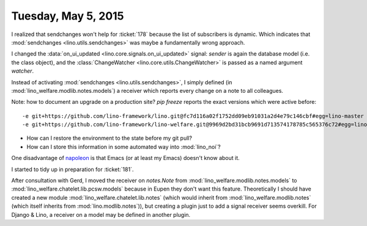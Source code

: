 ====================
Tuesday, May 5, 2015
====================

I realized that sendchanges won't help for :ticket:`178` because the
list of subscribers is dynamic. Which indicates that
:mod:`sendchanges <lino.utils.sendchanges>` was maybe a fundamentally wrong
approach.

I changed the :data:`on_ui_updated <lino.core.signals.on_ui_updated>`
signal: `sender` is again the database model (i.e. the class object),
and the :class:`ChangeWatcher <lino.core.utils.ChangeWatcher>` is
passed as a named argument `watcher`.

Instead of activating :mod:`sendchanges <lino.utils.sendchanges>`, I
simply defined (in :mod:`lino_welfare.modlib.notes.models`) a receiver
which reports every change on a note to all colleagues.

Note: how to document an upgrade on a production site? 
`pip freeze` reports the exact versions which were active before::

    -e git+https://github.com/lino-framework/lino.git@fc7d116a02f1752dd09eb91031a2d4e79c146cbf#egg=lino-master
    -e git+https://github.com/lino-framework/lino-welfare.git@9969d2bd31bcb9691d713574178785c565376c72#egg=lino_welfare-master

.. and after::

    -e git+https://github.com/lino-framework/lino.git@e9297f093febd47bb648a67daa04603ef7192839#egg=lino-master
    -e git+https://github.com/lino-framework/lino-welfare.git@982f017c6cee763c8d00c7cc1df34781b67ef1ed#egg=lino_welfare-master


- How can I restore the environment to the state before my git pull?
- How can I store this information in some automated way into :mod:`lino_noi`?


One disadvantage of `napoleon
<https://pypi.python.org/pypi/sphinxcontrib-napoleon/0.3.3>`_ is that
Emacs (or at least my Emacs) doesn't know about it.

I started to tidy up in preparation for :ticket:`181`.

After consultation with Gerd, I moved the receiver on `notes.Note`
from :mod:`lino_welfare.modlib.notes.models` to
:mod:`lino_welfare.chatelet.lib.pcsw.models` because in
Eupen they don't want this feature.  Theoretically I should have
created a new module
:mod:`lino_welfare.chatelet.lib.notes` (which would
inherit from :mod:`lino_welfare.modlib.notes` (which itself inherits
from :mod:`lino.modlib.notes`)), but creating a plugin just to add a
signal receiver seems overkill. For Django & Lino, a receiver on a
model may be defined in another plugin.

